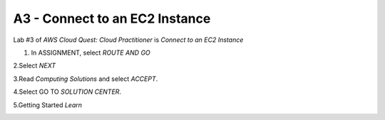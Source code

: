 A3 - Connect to an EC2 Instance
=================================

Lab #3 of *AWS Cloud Quest: Cloud Practitioner* is *Connect to an EC2 Instance*

.. info::

   After receiving the Assignment 2 award, continue to perform the following steps to perform Assignment 3.

1. In ASSIGNMENT, select *ROUTE AND GO*

.. image:: picturesroute_and_go.png
   :align: center
   :width: 700px


2.Select *NEXT*

.. image:: pictures/select_next.png
   :align: center
   :width: 700px


3.Read *Computing Solutions* and select *ACCEPT*.

.. image:: pictures/Computing_Solutions.png
   :align: center
   :width: 700px


4.Select GO TO *SOLUTION CENTER*.

.. image:: pictures/solution_center.png
   :align: center
   :width: 700px


5.Getting Started *Learn*

.. image:: pictures/started_learne.png
   :align: center
   :width: 700px
